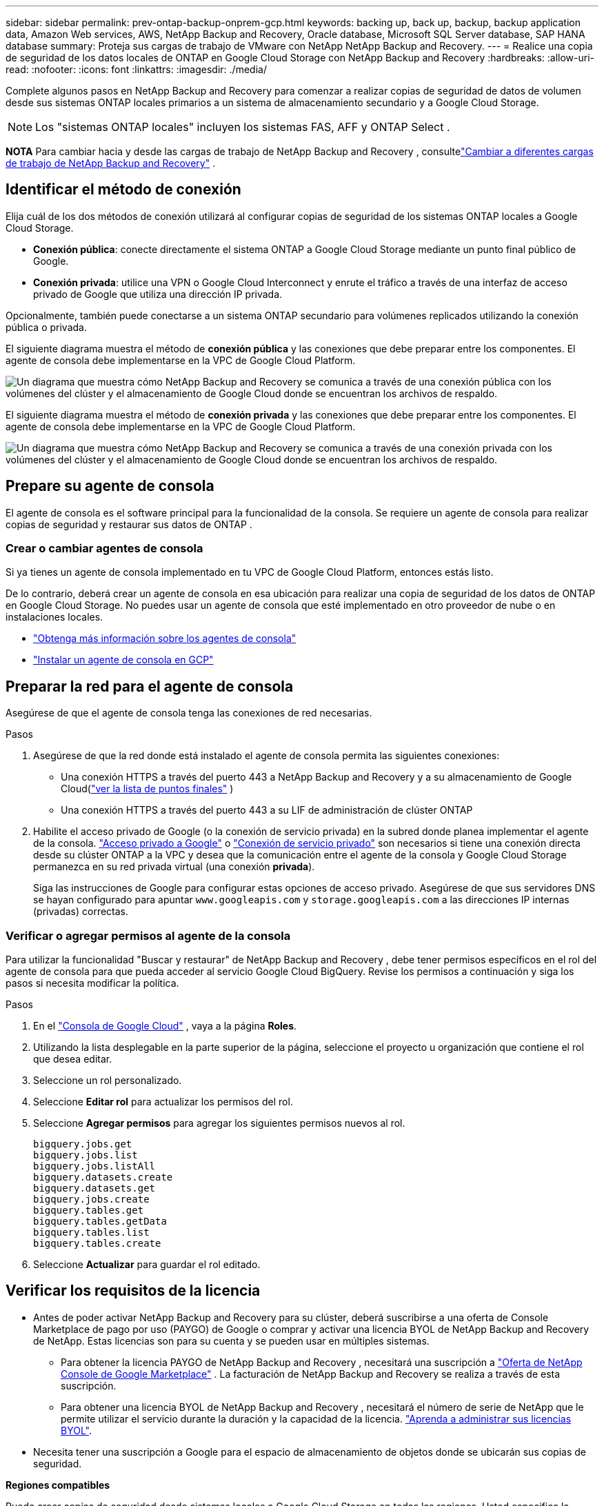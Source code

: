 ---
sidebar: sidebar 
permalink: prev-ontap-backup-onprem-gcp.html 
keywords: backing up, back up, backup, backup application data, Amazon Web services, AWS, NetApp Backup and Recovery, Oracle database, Microsoft SQL Server database, SAP HANA database 
summary: Proteja sus cargas de trabajo de VMware con NetApp NetApp Backup and Recovery. 
---
= Realice una copia de seguridad de los datos locales de ONTAP en Google Cloud Storage con NetApp Backup and Recovery
:hardbreaks:
:allow-uri-read: 
:nofooter: 
:icons: font
:linkattrs: 
:imagesdir: ./media/


[role="lead"]
Complete algunos pasos en NetApp Backup and Recovery para comenzar a realizar copias de seguridad de datos de volumen desde sus sistemas ONTAP locales primarios a un sistema de almacenamiento secundario y a Google Cloud Storage.


NOTE: Los "sistemas ONTAP locales" incluyen los sistemas FAS, AFF y ONTAP Select .

[]
====
*NOTA* Para cambiar hacia y desde las cargas de trabajo de NetApp Backup and Recovery , consultelink:br-start-switch-ui.html["Cambiar a diferentes cargas de trabajo de NetApp Backup and Recovery"] .

====


== Identificar el método de conexión

Elija cuál de los dos métodos de conexión utilizará al configurar copias de seguridad de los sistemas ONTAP locales a Google Cloud Storage.

* *Conexión pública*: conecte directamente el sistema ONTAP a Google Cloud Storage mediante un punto final público de Google.
* *Conexión privada*: utilice una VPN o Google Cloud Interconnect y enrute el tráfico a través de una interfaz de acceso privado de Google que utiliza una dirección IP privada.


Opcionalmente, también puede conectarse a un sistema ONTAP secundario para volúmenes replicados utilizando la conexión pública o privada.

El siguiente diagrama muestra el método de *conexión pública* y las conexiones que debe preparar entre los componentes. El agente de consola debe implementarse en la VPC de Google Cloud Platform.

image:diagram_cloud_backup_onprem_gcp_public.png["Un diagrama que muestra cómo NetApp Backup and Recovery se comunica a través de una conexión pública con los volúmenes del clúster y el almacenamiento de Google Cloud donde se encuentran los archivos de respaldo."]

El siguiente diagrama muestra el método de *conexión privada* y las conexiones que debe preparar entre los componentes. El agente de consola debe implementarse en la VPC de Google Cloud Platform.

image:diagram_cloud_backup_onprem_gcp_private.png["Un diagrama que muestra cómo NetApp Backup and Recovery se comunica a través de una conexión privada con los volúmenes del clúster y el almacenamiento de Google Cloud donde se encuentran los archivos de respaldo."]



== Prepare su agente de consola

El agente de consola es el software principal para la funcionalidad de la consola.  Se requiere un agente de consola para realizar copias de seguridad y restaurar sus datos de ONTAP .



=== Crear o cambiar agentes de consola

Si ya tienes un agente de consola implementado en tu VPC de Google Cloud Platform, entonces estás listo.

De lo contrario, deberá crear un agente de consola en esa ubicación para realizar una copia de seguridad de los datos de ONTAP en Google Cloud Storage.  No puedes usar un agente de consola que esté implementado en otro proveedor de nube o en instalaciones locales.

* https://docs.netapp.com/us-en/console-setup-admin/concept-connectors.html["Obtenga más información sobre los agentes de consola"^]
* https://docs.netapp.com/us-en/console-setup-admin/task-quick-start-connector-google.html["Instalar un agente de consola en GCP"^]




== Preparar la red para el agente de consola

Asegúrese de que el agente de consola tenga las conexiones de red necesarias.

.Pasos
. Asegúrese de que la red donde está instalado el agente de consola permita las siguientes conexiones:
+
** Una conexión HTTPS a través del puerto 443 a NetApp Backup and Recovery y a su almacenamiento de Google Cloud(https://docs.netapp.com/us-en/console-setup-admin/task-set-up-networking-google.html#endpoints-contacted-for-day-to-day-operations["ver la lista de puntos finales"^] )
** Una conexión HTTPS a través del puerto 443 a su LIF de administración de clúster ONTAP


. Habilite el acceso privado de Google (o la conexión de servicio privada) en la subred donde planea implementar el agente de la consola. https://cloud.google.com/vpc/docs/configure-private-google-access["Acceso privado a Google"^] o https://cloud.google.com/vpc/docs/configure-private-service-connect-apis#on-premises["Conexión de servicio privado"^] son necesarios si tiene una conexión directa desde su clúster ONTAP a la VPC y desea que la comunicación entre el agente de la consola y Google Cloud Storage permanezca en su red privada virtual (una conexión *privada*).
+
Siga las instrucciones de Google para configurar estas opciones de acceso privado.  Asegúrese de que sus servidores DNS se hayan configurado para apuntar `www.googleapis.com` y `storage.googleapis.com` a las direcciones IP internas (privadas) correctas.





=== Verificar o agregar permisos al agente de la consola

Para utilizar la funcionalidad "Buscar y restaurar" de NetApp Backup and Recovery , debe tener permisos específicos en el rol del agente de consola para que pueda acceder al servicio Google Cloud BigQuery.  Revise los permisos a continuación y siga los pasos si necesita modificar la política.

.Pasos
. En el https://console.cloud.google.com["Consola de Google Cloud"^] , vaya a la página *Roles*.
. Utilizando la lista desplegable en la parte superior de la página, seleccione el proyecto u organización que contiene el rol que desea editar.
. Seleccione un rol personalizado.
. Seleccione *Editar rol* para actualizar los permisos del rol.
. Seleccione *Agregar permisos* para agregar los siguientes permisos nuevos al rol.
+
[source, json]
----
bigquery.jobs.get
bigquery.jobs.list
bigquery.jobs.listAll
bigquery.datasets.create
bigquery.datasets.get
bigquery.jobs.create
bigquery.tables.get
bigquery.tables.getData
bigquery.tables.list
bigquery.tables.create
----
. Seleccione *Actualizar* para guardar el rol editado.




== Verificar los requisitos de la licencia

* Antes de poder activar NetApp Backup and Recovery para su clúster, deberá suscribirse a una oferta de Console Marketplace de pago por uso (PAYGO) de Google o comprar y activar una licencia BYOL de NetApp Backup and Recovery de NetApp.  Estas licencias son para su cuenta y se pueden usar en múltiples sistemas.
+
** Para obtener la licencia PAYGO de NetApp Backup and Recovery , necesitará una suscripción a https://console.cloud.google.com/marketplace/details/netapp-cloudmanager/cloud-manager?supportedpurview=project["Oferta de NetApp Console de Google Marketplace"^] .  La facturación de NetApp Backup and Recovery se realiza a través de esta suscripción.
** Para obtener una licencia BYOL de NetApp Backup and Recovery , necesitará el número de serie de NetApp que le permite utilizar el servicio durante la duración y la capacidad de la licencia. link:br-start-licensing.html["Aprenda a administrar sus licencias BYOL"].


* Necesita tener una suscripción a Google para el espacio de almacenamiento de objetos donde se ubicarán sus copias de seguridad.


*Regiones compatibles*

Puede crear copias de seguridad desde sistemas locales a Google Cloud Storage en todas las regiones.  Usted especifica la región donde se almacenarán las copias de seguridad cuando configura el servicio.



== Prepare sus clústeres de ONTAP

Necesitará preparar su sistema local de origen ONTAP y cualquier sistema local secundario ONTAP o Cloud Volumes ONTAP .

La preparación de sus clústeres ONTAP implica los siguientes pasos:

* Descubra sus sistemas ONTAP en NetApp Console
* Verificar los requisitos del sistema ONTAP
* Verificar los requisitos de red de ONTAP para realizar copias de seguridad de datos en el almacenamiento de objetos
* Verificar los requisitos de red de ONTAP para replicar volúmenes




=== Descubra sus sistemas ONTAP en NetApp Console

Tanto su sistema ONTAP local de origen como cualquier sistema ONTAP local secundario o sistemas Cloud Volumes ONTAP deben estar disponibles en la página *Sistemas* de la NetApp Console .

Necesitará saber la dirección IP de administración del clúster y la contraseña de la cuenta de usuario administrador para agregar el clúster. https://docs.netapp.com/us-en/storage-management-ontap-onprem/task-discovering-ontap.html["Aprenda a descubrir un clúster"^].



=== Verificar los requisitos del sistema ONTAP

Asegúrese de que se cumplan los siguientes requisitos de ONTAP :

* Mínimo de ONTAP 9.8; se recomienda ONTAP 9.8P13 y posterior.
* Una licencia de SnapMirror (incluida como parte del paquete Premium o del paquete de protección de datos).
+
*Nota:* El "Paquete de nube híbrida" no es necesario cuando se utiliza NetApp Backup and Recovery.

+
Aprenda cómo https://docs.netapp.com/us-en/ontap/system-admin/manage-licenses-concept.html["Administrar sus licencias de clúster"^] .

* La hora y la zona horaria están configuradas correctamente.  Aprenda cómo https://docs.netapp.com/us-en/ontap/system-admin/manage-cluster-time-concept.html["Configurar el tiempo de su clúster"^] .
* Si va a replicar datos, debe verificar que los sistemas de origen y destino ejecuten versiones de ONTAP compatibles antes de replicar datos.
+
https://docs.netapp.com/us-en/ontap/data-protection/compatible-ontap-versions-snapmirror-concept.html["Ver versiones de ONTAP compatibles con las relaciones de SnapMirror"^].





=== Verificar los requisitos de red de ONTAP para realizar copias de seguridad de datos en el almacenamiento de objetos

Debe configurar los siguientes requisitos en el sistema que se conecta al almacenamiento de objetos.

* Para una arquitectura de respaldo en abanico, configure los siguientes ajustes en el sistema _principal_.
* Para una arquitectura de respaldo en cascada, configure los siguientes ajustes en el sistema _secundario_.


Se necesitan los siguientes requisitos de red del clúster ONTAP :

* El clúster ONTAP inicia una conexión HTTPS a través del puerto 443 desde el LIF entre clústeres a Google Cloud Storage para operaciones de respaldo y restauración.
+
ONTAP lee y escribe datos hacia y desde el almacenamiento de objetos. El almacenamiento de objetos nunca se inicia, simplemente responde.

* ONTAP requiere una conexión entrante desde el agente de la consola al LIF de administración del clúster.  El agente de la consola puede residir en una VPC de Google Cloud Platform.
* Se requiere un LIF entre clústeres en cada nodo de ONTAP que aloje los volúmenes que desea respaldar.  El LIF debe estar asociado con el _IPspace_ que ONTAP debe usar para conectarse al almacenamiento de objetos. https://docs.netapp.com/us-en/ontap/networking/standard_properties_of_ipspaces.html["Obtenga más información sobre IPspaces"^] .
+
Cuando configura NetApp Backup and Recovery, se le solicita el espacio IP que desea utilizar. Debes elegir el espacio IP con el que está asociado cada LIF. Ese podría ser el espacio IP "predeterminado" o un espacio IP personalizado que usted creó.

* Los LIF entre clústeres de los nodos pueden acceder al almacén de objetos.
* Se han configurado servidores DNS para la máquina virtual de almacenamiento donde se encuentran los volúmenes.  Vea cómo https://docs.netapp.com/us-en/ontap/networking/configure_dns_services_auto.html["Configurar servicios DNS para la SVM"^] .
+
Si está utilizando Private Google Access o Private Service Connect, asegúrese de que sus servidores DNS estén configurados para apuntar `storage.googleapis.com` a la dirección IP interna (privada) correcta.

* Tenga en cuenta que si utiliza un espacio IP diferente al predeterminado, es posible que necesite crear una ruta estática para obtener acceso al almacenamiento de objetos.
* Actualice las reglas de firewall, si es necesario, para permitir conexiones de NetApp Backup and Recovery desde ONTAP al almacenamiento de objetos a través del puerto 443, y tráfico de resolución de nombres desde la máquina virtual de almacenamiento al servidor DNS a través del puerto 53 (TCP/UDP).




=== Verificar los requisitos de red de ONTAP para replicar volúmenes

Si planea crear volúmenes replicados en un sistema ONTAP secundario mediante NetApp Backup and Recovery, asegúrese de que los sistemas de origen y destino cumplan con los siguientes requisitos de red.



==== Requisitos de red de ONTAP local

* Si el clúster está en sus instalaciones, debe tener una conexión desde su red corporativa a su red virtual en el proveedor de la nube. Normalmente se trata de una conexión VPN.
* Los clústeres ONTAP deben cumplir requisitos adicionales de subred, puerto, firewall y clúster.
+
Dado que puede replicar en Cloud Volumes ONTAP o en sistemas locales, revise los requisitos de emparejamiento para los sistemas ONTAP locales. https://docs.netapp.com/us-en/ontap-sm-classic/peering/reference_prerequisites_for_cluster_peering.html["Consulte los requisitos previos para el peering de clústeres en la documentación de ONTAP"^] .





==== Requisitos de red de Cloud Volumes ONTAP

* El grupo de seguridad de la instancia debe incluir las reglas de entrada y salida requeridas: específicamente, reglas para ICMP y los puertos 11104 y 11105. Estas reglas están incluidas en el grupo de seguridad predefinido.




== Prepare Google Cloud Storage como su destino de respaldo

Para preparar Google Cloud Storage como destino de respaldo, siga estos pasos:

* Configurar permisos.
* (Opcional) Crea tus propios buckets.  (El servicio creará depósitos para usted si lo desea).
* (Opcional) Configure claves administradas por el cliente para el cifrado de datos




=== Configurar permisos

Debe proporcionar claves de acceso de almacenamiento para una cuenta de servicio que tenga permisos específicos mediante un rol personalizado.  Una cuenta de servicio permite que NetApp Backup and Recovery autentique y acceda a los depósitos de Cloud Storage que se utilizan para almacenar copias de seguridad. Las claves son necesarias para que Google Cloud Storage sepa quién realiza la solicitud.

.Pasos
. En el https://console.cloud.google.com["Consola de Google Cloud"^] , vaya a la página *Roles*.
. https://cloud.google.com/iam/docs/creating-custom-roles#creating_a_custom_role["Crear un nuevo rol"^]con los siguientes permisos:
+
[source, json]
----
storage.buckets.create
storage.buckets.delete
storage.buckets.get
storage.buckets.list
storage.buckets.update
storage.buckets.getIamPolicy
storage.multipartUploads.create
storage.objects.create
storage.objects.delete
storage.objects.get
storage.objects.list
storage.objects.update
----
. En la consola de Google Cloud, https://console.cloud.google.com/iam-admin/serviceaccounts["Vaya a la página de Cuentas de servicio"^] .
. Seleccione su proyecto en la nube.
. Seleccione *Crear cuenta de servicio* y proporcione la información requerida:
+
.. *Detalles de la cuenta de servicio*: Ingrese un nombre y una descripción.
.. *Otorgar a esta cuenta de servicio acceso al proyecto*: seleccione el rol personalizado que acaba de crear.
.. Seleccione *Listo*.


. Ir a https://console.cloud.google.com/storage/settings["Configuración de almacenamiento de GCP"^] y crear claves de acceso para la cuenta de servicio:
+
.. Seleccione un proyecto y seleccione *Interoperabilidad*. Si aún no lo ha hecho, seleccione *Habilitar acceso de interoperabilidad*.
.. En *Claves de acceso para cuentas de servicio*, seleccione *Crear una clave para una cuenta de servicio*, seleccione la cuenta de servicio que acaba de crear y haga clic en *Crear clave*.
+
Necesitará ingresar las claves en NetApp Backup and Recovery más adelante cuando configure el servicio de respaldo.







=== Crea tus propios cubos

De forma predeterminada, el servicio crea depósitos para usted.  O bien, si desea utilizar sus propios depósitos, puede crearlos antes de iniciar el asistente de activación de copia de seguridad y luego seleccionar esos depósitos en el asistente.

link:prev-ontap-protect-journey.html["Obtenga más información sobre cómo crear sus propios buckets"^].



=== Configurar claves de cifrado administradas por el cliente (CMEK) para el cifrado de datos

Puede utilizar sus propias claves administradas por el cliente para el cifrado de datos en lugar de utilizar las claves de cifrado predeterminadas administradas por Google.  Se admiten claves entre regiones y entre proyectos, por lo que puede elegir un proyecto para un bucket que sea diferente al proyecto de la clave CMEK.

Si planea utilizar sus propias claves administradas por el cliente:

* Necesitarás tener el llavero y el nombre de la clave para poder agregar esta información en el asistente de activación. https://cloud.google.com/kms/docs/cmek["Obtenga más información sobre las claves de cifrado administradas por el cliente"^] .
* Deberá verificar que estos permisos requeridos estén incluidos en la función del agente de consola:
+
[source, json]
----
cloudkms.cryptoKeys.get
cloudkms.cryptoKeys.getIamPolicy
cloudkms.cryptoKeys.list
cloudkms.cryptoKeys.setIamPolicy
cloudkms.keyRings.get
cloudkms.keyRings.getIamPolicy
cloudkms.keyRings.list
cloudkms.keyRings.setIamPolicy
----
* Deberá verificar que la API "Cloud Key Management Service (KMS)" de Google esté habilitada en su proyecto. Ver el https://cloud.google.com/apis/docs/getting-started#enabling_apis["Documentación de Google Cloud: Habilitación de API"^] Para más detalles.


Consideraciones sobre CMEK:

* Se admiten claves generadas por software y HSM (respaldadas por hardware).
* Se admiten claves Cloud KMS recién creadas o importadas.
* Solo se admiten claves regionales, no claves globales.
* Actualmente, solo se admite el propósito de "Cifrado/descifrado simétrico".
* NetApp Backup and Recovery asigna el rol de IAM "CryptoKey Encrypter/Decrypter (roles/cloudkms.cryptoKeyEncrypterDecrypter)" al agente de servicio asociado con la cuenta de almacenamiento.




== Activar copias de seguridad en sus volúmenes ONTAP

Active las copias de seguridad en cualquier momento directamente desde su sistema local.

Un asistente lo guiará a través de los siguientes pasos principales:

* <<Seleccione los volúmenes que desea respaldar>>
* <<Definir la estrategia de backup>>
* <<Revise sus selecciones>>


También puedes<<Mostrar los comandos API>> en el paso de revisión, para que pueda copiar el código para automatizar la activación de la copia de seguridad para sistemas futuros.



=== Iniciar el asistente

.Pasos
. Acceda al asistente para activar copias de seguridad y recuperación mediante una de las siguientes maneras:
+
** Desde la página *Sistemas* de la Consola, seleccione el sistema y seleccione *Habilitar > Volúmenes de respaldo* junto a Copia de seguridad y recuperación en el panel derecho.
+
Si el destino de Google Cloud Storage para sus copias de seguridad existe como en la página *Sistemas* de la consola, puede arrastrar el clúster de ONTAP al almacenamiento de objetos de Google Cloud.

** Seleccione *Volúmenes* en la barra de Copia de seguridad y recuperación.  Desde la pestaña Volúmenes, seleccione *Acciones*image:icon-action.png["Icono de acciones"] icono y seleccione *Activar copia de seguridad* para un solo volumen (que aún no tenga habilitada la replicación o la copia de seguridad en el almacenamiento de objetos).


+
La página de Introducción del asistente muestra las opciones de protección, incluidas instantáneas locales, replicación y copias de seguridad.  Si realizó la segunda opción en este paso, aparecerá la página Definir estrategia de respaldo con un volumen seleccionado.

. Continúe con las siguientes opciones:
+
** Si ya tienes un agente de consola, ya estás listo.  Simplemente seleccione *Siguiente*.
** Si aún no tiene un agente de consola, aparecerá la opción *Agregar un agente de consola*.  Referirse a<<Prepare su agente de consola>> .






=== Seleccione los volúmenes que desea respaldar

Seleccione los volúmenes que desea proteger.  Un volumen protegido es aquel que tiene una o más de las siguientes opciones: política de instantáneas, política de replicación, política de copia de seguridad a objeto.

Puede elegir proteger los volúmenes FlexVol o FlexGroup ; sin embargo, no puede seleccionar una combinación de estos volúmenes al activar la copia de seguridad de un sistema.  Vea cómolink:prev-ontap-backup-manage.html["Activar la copia de seguridad para volúmenes adicionales en el sistema"] (FlexVol o FlexGroup) después de haber configurado la copia de seguridad para los volúmenes iniciales.

[NOTE]
====
* Puede activar una copia de seguridad solo en un único volumen FlexGroup a la vez.
* Los volúmenes que seleccione deben tener la misma configuración SnapLock .  Todos los volúmenes deben tener SnapLock Enterprise habilitado o tener SnapLock deshabilitado.


====
.Pasos
Si los volúmenes que elige ya tienen políticas de instantáneas o replicación aplicadas, las políticas que seleccione más adelante sobrescribirán estas políticas existentes.

. En la página Seleccionar volúmenes, seleccione el volumen o los volúmenes que desea proteger.
+
** Opcionalmente, filtre las filas para mostrar solo volúmenes con determinados tipos de volumen, estilos y más para facilitar la selección.
** Después de seleccionar el primer volumen, puede seleccionar todos los volúmenes FlexVol (los volúmenes FlexGroup se pueden seleccionar uno a la vez solamente).  Para realizar una copia de seguridad de todos los volúmenes FlexVol existentes, marque primero un volumen y luego marque la casilla en la fila del título.
** Para realizar una copia de seguridad de volúmenes individuales, marque la casilla de cada volumen.


. Seleccione *Siguiente*.




=== Definir la estrategia de backup

Definir la estrategia de backup implica configurar las siguientes opciones:

* Ya sea que desee una o todas las opciones de respaldo: instantáneas locales, replicación y respaldo en almacenamiento de objetos
* Arquitectura
* Política de instantáneas locales
* Objetivo y política de replicación
+

NOTE: Si los volúmenes que elige tienen políticas de instantáneas y replicación diferentes a las políticas que selecciona en este paso, se sobrescribirán las políticas existentes.

* Realizar copias de seguridad de la información de almacenamiento de objetos (proveedor, cifrado, redes, política de copia de seguridad y opciones de exportación).


.Pasos
. En la página Definir estrategia de respaldo, elija una o todas las siguientes opciones.  Los tres están seleccionados por defecto:
+
** *Instantáneas locales*: si está realizando una replicación o una copia de seguridad en un almacenamiento de objetos, se deben crear instantáneas locales.
** *Replicación*: crea volúmenes replicados en otro sistema de almacenamiento ONTAP .
** *Copia de seguridad*: realiza copias de seguridad de los volúmenes en el almacenamiento de objetos.


. *Arquitectura*: Si eligió replicación y copia de seguridad, elija uno de los siguientes flujos de información:
+
** *En cascada*: la información fluye del almacenamiento primario al secundario y del secundario al de objetos.
** *Distribución en abanico*: la información fluye desde el almacenamiento primario al secundario _y_ desde el primario al almacenamiento de objetos.
+
Para obtener detalles sobre estas arquitecturas, consultelink:prev-ontap-protect-journey.html["Planifique su viaje de protección"] .



. *Instantánea local*: elija una política de instantáneas existente o cree una nueva.
+

TIP: Para crear una política personalizada, consultelink:br-use-policies-create.html["Crear una política"] .

+
Para crear una política, seleccione *Crear nueva política* y haga lo siguiente:

+
** Introduzca el nombre de la póliza.
** Seleccione hasta cinco horarios, normalmente de diferentes frecuencias.
** Seleccione *Crear*.


. *Replicación*: Establezca las siguientes opciones:
+
** *Objetivo de replicación*: seleccione el sistema de destino y SVM.  Opcionalmente, seleccione el agregado o los agregados de destino y el prefijo o sufijo que se agregarán al nombre del volumen replicado.
** *Política de replicación*: elija una política de replicación existente o cree una nueva.
+

TIP: Para crear una política personalizada, consultelink:br-use-policies-create.html["Crear una política"] .

+
Para crear una política, seleccione *Crear nueva política* y haga lo siguiente:

+
*** Introduzca el nombre de la póliza.
*** Seleccione hasta cinco horarios, normalmente de diferentes frecuencias.
*** Seleccione *Crear*.




. *Copia de seguridad del objeto*: si seleccionó *Copia de seguridad*, configure las siguientes opciones:
+
** *Proveedor*: Seleccione *Google Cloud*.
** *Configuración del proveedor*: ingrese los detalles del proveedor y la región donde se almacenarán las copias de seguridad.
+
Cree un nuevo depósito o seleccione uno que ya haya creado.

+

TIP: Si desea almacenar archivos de respaldo más antiguos en el almacenamiento de Google Cloud Archive para optimizar aún más los costos, asegúrese de que el depósito tenga la regla de ciclo de vida adecuada.

+
Introduzca la clave de acceso y la clave secreta de Google Cloud.

** *Clave de cifrado*: si creó una nueva cuenta de almacenamiento de Google Cloud, ingrese la información de la clave de cifrado que le proporcionó el proveedor.  Elija si utilizará las claves de cifrado predeterminadas de Google Cloud o elegirá sus propias claves administradas por el cliente desde su cuenta de Google Cloud para administrar el cifrado de sus datos.
+

NOTE: Si eligió una cuenta de almacenamiento de Google Cloud existente, la información de cifrado ya está disponible, por lo que no necesita ingresarla ahora.

+
Si elige utilizar sus propias claves administradas por el cliente, ingrese el llavero y el nombre de la clave. https://cloud.google.com/kms/docs/cmek["Obtenga más información sobre las claves de cifrado administradas por el cliente"^] .

** *Redes*: Elija el espacio IP.
+
El espacio IP en el clúster ONTAP donde residen los volúmenes que desea respaldar. Los LIF entre clústeres para este espacio IP deben tener acceso a Internet saliente.

** *Política de respaldo*: seleccione una política de copia de seguridad en almacenamiento de objetos existente o cree una nueva.
+

TIP: Para crear una política personalizada, consultelink:br-use-policies-create.html["Crear una política"] .

+
Para crear una política, seleccione *Crear nueva política* y haga lo siguiente:

+
*** Introduzca el nombre de la póliza.
*** Seleccione hasta cinco horarios, normalmente de diferentes frecuencias.
*** Seleccione *Crear*.


** *Exportar copias de instantáneas existentes al almacenamiento de objetos como copias de respaldo*: si hay copias de instantáneas locales para volúmenes en este sistema que coinciden con la etiqueta de programación de respaldo que acaba de seleccionar para este sistema (por ejemplo, diaria, semanal, etc.), se muestra este mensaje adicional.  Marque esta casilla para que todas las instantáneas históricas se copien en el almacenamiento de objetos como archivos de respaldo para garantizar la protección más completa para sus volúmenes.


. Seleccione *Siguiente*.




=== Revise sus selecciones

Esta es la oportunidad de revisar sus selecciones y realizar ajustes, si es necesario.

.Pasos
. En la página Revisar, revise sus selecciones.
. Opcionalmente, marque la casilla para *Sincronizar automáticamente las etiquetas de la política de instantáneas con las etiquetas de la política de replicación y copia de seguridad*.  Esto crea instantáneas con una etiqueta que coincide con las etiquetas en las políticas de replicación y copia de seguridad.
. Seleccione *Activar copia de seguridad*.


.Resultado
NetApp Backup and Recovery comienza a realizar las copias de seguridad iniciales de sus volúmenes.  La transferencia de línea base del volumen replicado y el archivo de respaldo incluye una copia completa de los datos del sistema de almacenamiento principal.  Las transferencias posteriores contienen copias diferenciales de los datos del sistema de almacenamiento primario contenidos en las copias instantáneas.

Se crea un volumen replicado en el clúster de destino que se sincronizará con el volumen de origen.

Se crea automáticamente un depósito de Google Cloud Storage en la cuenta de servicio indicada por la clave de acceso de Google y la clave secreta ingresadas, y los archivos de respaldo se almacenan allí.  Se muestra el panel de control de copias de seguridad de volumen para que pueda supervisar el estado de las copias de seguridad.

También puede supervisar el estado de los trabajos de copia de seguridad y restauración mediante ellink:br-use-monitor-tasks.html["Página de seguimiento de trabajos"^] .



=== Mostrar los comandos API

Es posible que desee mostrar y, opcionalmente, copiar los comandos API utilizados en el asistente Activar copia de seguridad y recuperación.  Es posible que desee hacer esto para automatizar la activación de la copia de seguridad en sistemas futuros.

.Pasos
. Desde el asistente Activar copia de seguridad y recuperación, seleccione *Ver solicitud de API*.
. Para copiar los comandos al portapapeles, seleccione el icono *Copiar*.

